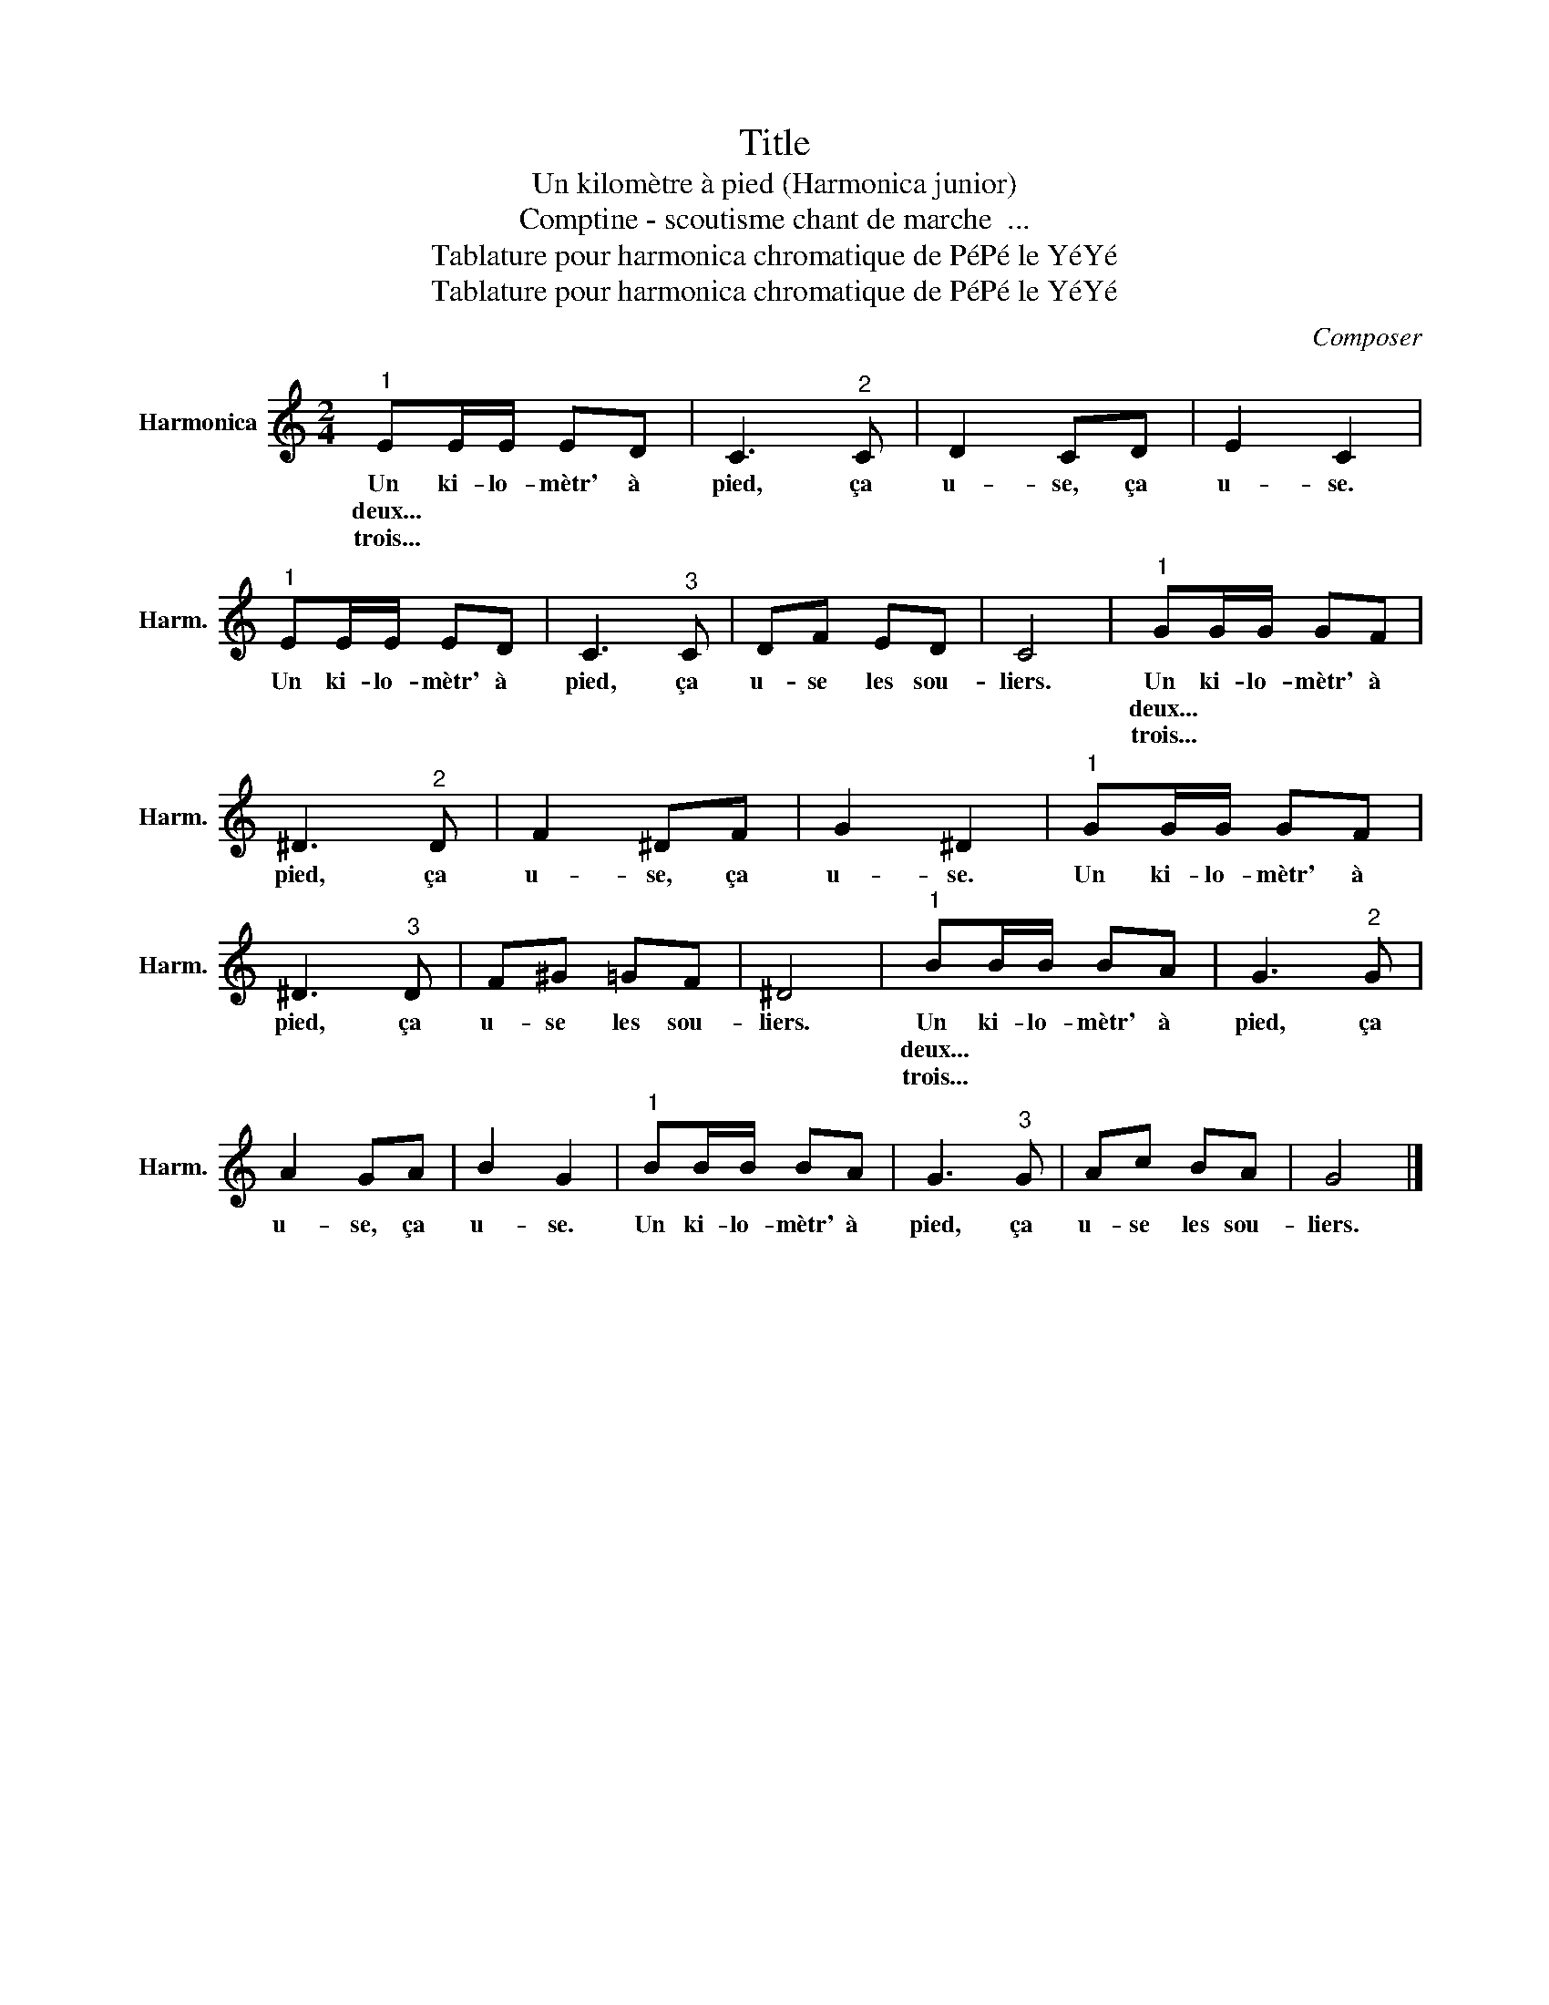 X:1
T:Title
T:Un kilomètre à pied (Harmonica junior) 
T:Comptine - scoutisme chant de marche  ... 
T:Tablature pour harmonica chromatique de PéPé le YéYé
T:Tablature pour harmonica chromatique de PéPé le YéYé
C:Composer
Z:Tablature pour harmonica chromatique de PéPé le YéYé
L:1/8
M:2/4
K:C
V:1 treble nm="Harmonica" snm="Harm."
V:1
"^1" EE/E/ ED | C3"^2" C | D2 CD | E2 C2 |"^1" EE/E/ ED | C3"^3" C | DF ED | C4 |"^1" GG/G/ GF | %9
w: Un ki- lo- mètr' à|pied, ça|u- se, ça|u- se.|Un ki- lo- mètr' à|pied, ça|u- se les sou-|liers.|Un ki- lo- mètr' à|
w: deux... * * * *||||||||deux... * * * *|
w: trois... * * * *||||||||trois... * * * *|
 ^D3"^2" D | F2 ^DF | G2 ^D2 |"^1" GG/G/ GF | ^D3"^3" D | F^G =GF | ^D4 |"^1" BB/B/ BA | G3"^2" G | %18
w: pied, ça|u- se, ça|u- se.|Un ki- lo- mètr' à|pied, ça|u- se les sou-|liers.|Un ki- lo- mètr' à|pied, ça|
w: |||||||deux... * * * *||
w: |||||||trois... * * * *||
 A2 GA | B2 G2 |"^1" BB/B/ BA | G3"^3" G | Ac BA | G4 |] %24
w: u- se, ça|u- se.|Un ki- lo- mètr' à|pied, ça|u- se les sou-|liers.|
w: ||||||
w: ||||||

